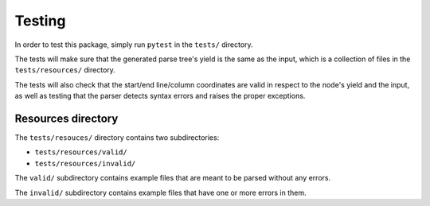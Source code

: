 Testing
=======

In order to test this package, simply run ``pytest`` in the ``tests/`` directory.

The tests will make sure that the generated parse tree's yield is the same as
the input, which is a collection of files in the ``tests/resources/`` directory.

The tests will also check that the start/end line/column coordinates are valid
in respect to the node's yield and the input, as well as testing that the parser
detects syntax errors and raises the proper exceptions.

Resources directory
--------------------

The ``tests/resouces/`` directory contains two subdirectories:

- ``tests/resources/valid/``
- ``tests/resources/invalid/``

The ``valid/`` subdirectory contains example files that are meant to be parsed
without any errors.

The ``invalid/`` subdirectory contains example files that have one or more
errors in them.

